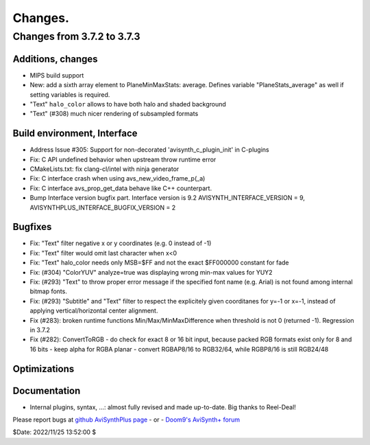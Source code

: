 
Changes.
========


Changes from 3.7.2 to 3.7.3
---------------------------

Additions, changes
~~~~~~~~~~~~~~~~~~
- MIPS build support
- New: add a sixth array element to PlaneMinMaxStats: average. Defines variable "PlaneStats_average" as well if setting variables is required.
- "Text" ``halo_color`` allows to have both halo and shaded background
- "Text" (#308) much nicer rendering of subsampled formats

Build environment, Interface
~~~~~~~~~~~~~~~~~~~~~~~~~~~~
- Address Issue #305: Support for non-decorated 'avisynth_c_plugin_init' in C-plugins
- Fix: C API undefined behavior when upstream throw runtime error
- CMakeLists.txt: fix clang-cl/intel with ninja generator
- Fix: C interface crash when using avs_new_video_frame_p(_a)
- Fix: C interface avs_prop_get_data behave like C++ counterpart.
- Bump Interface version bugfix part. Interface version is 9.2
  AVISYNTH_INTERFACE_VERSION = 9,
  AVISYNTHPLUS_INTERFACE_BUGFIX_VERSION = 2

Bugfixes
~~~~~~~~
- Fix: "Text" filter negative x or y coordinates (e.g. 0 instead of -1)
- Fix: "Text" filter would omit last character when x<0
- Fix: "Text" halo_color needs only MSB=$FF and not the exact $FF000000 constant for fade
- Fix: (#304) "ColorYUV" analyze=true was displaying wrong min-max values for YUY2
- Fix: (#293) "Text" to throw proper error message if the specified font name (e.g. Arial) is not found among internal bitmap fonts.
- Fix: (#293) "Subtitle" and "Text" filter to respect the explicitely given coorditanes for y=-1 or x=-1, 
  instead of applying vertical/horizontal center alignment.
- Fix (#283): broken runtime functions Min/Max/MinMaxDifference when threshold is not 0 (returned -1). Regression in 3.7.2
- Fix (#282): ConvertToRGB
  - do check for exact 8 or 16 bit input, because packed RGB formats exist only for 8 and 16 bits
  - keep alpha for RGBA planar - convert RGBAP8/16 to RGB32/64, while RGBP8/16 is still RGB24/48

Optimizations
~~~~~~~~~~~~~

Documentation
~~~~~~~~~~~~~
- Internal plugins, syntax, ...: almost fully revised and made up-to-date. Big thanks to Reel-Deal!

Please report bugs at `github AviSynthPlus page`_ - or - `Doom9's AviSynth+
forum`_

$Date: 2022/11/25 13:52:00 $

.. _github AviSynthPlus page:
    https://github.com/AviSynth/AviSynthPlus
.. _Doom9's AviSynth+ forum:
    https://forum.doom9.org/showthread.php?t=181351
